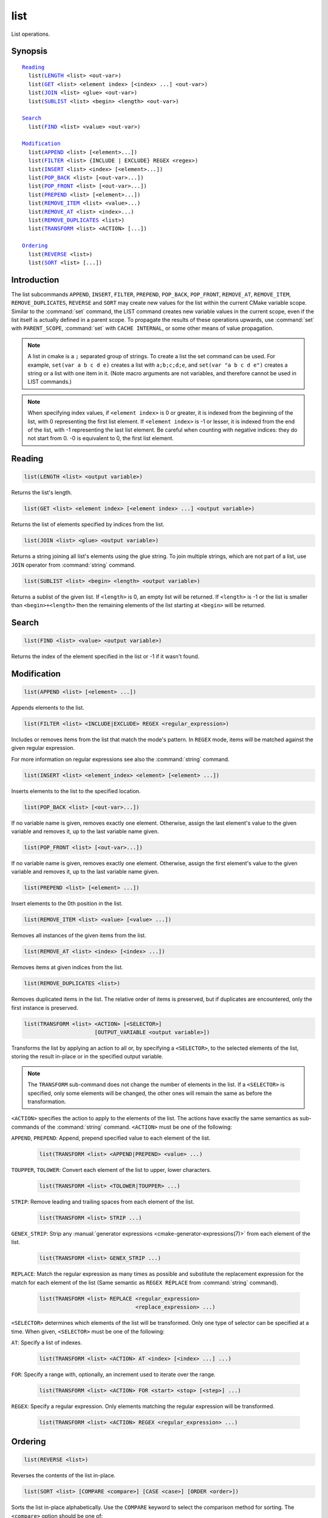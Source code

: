 list
----

List operations.

Synopsis
^^^^^^^^

.. parsed-literal::

  `Reading`_
    list(`LENGTH`_ <list> <out-var>)
    list(`GET`_ <list> <element index> [<index> ...] <out-var>)
    list(`JOIN`_ <list> <glue> <out-var>)
    list(`SUBLIST`_ <list> <begin> <length> <out-var>)

  `Search`_
    list(`FIND`_ <list> <value> <out-var>)

  `Modification`_
    list(`APPEND`_ <list> [<element>...])
    list(`FILTER`_ <list> {INCLUDE | EXCLUDE} REGEX <regex>)
    list(`INSERT`_ <list> <index> [<element>...])
    list(`POP_BACK`_ <list> [<out-var>...])
    list(`POP_FRONT`_ <list> [<out-var>...])
    list(`PREPEND`_ <list> [<element>...])
    list(`REMOVE_ITEM`_ <list> <value>...)
    list(`REMOVE_AT`_ <list> <index>...)
    list(`REMOVE_DUPLICATES`_ <list>)
    list(`TRANSFORM`_ <list> <ACTION> [...])

  `Ordering`_
    list(`REVERSE`_ <list>)
    list(`SORT`_ <list> [...])

Introduction
^^^^^^^^^^^^

The list subcommands ``APPEND``, ``INSERT``, ``FILTER``, ``PREPEND``,
``POP_BACK``, ``POP_FRONT``, ``REMOVE_AT``, ``REMOVE_ITEM``,
``REMOVE_DUPLICATES``, ``REVERSE`` and ``SORT`` may create
new values for the list within the current CMake variable scope.  Similar to
the :command:`set` command, the LIST command creates new variable values in
the current scope, even if the list itself is actually defined in a parent
scope.  To propagate the results of these operations upwards, use
:command:`set` with ``PARENT_SCOPE``, :command:`set` with
``CACHE INTERNAL``, or some other means of value propagation.

.. note::

  A list in cmake is a ``;`` separated group of strings.  To create a
  list the set command can be used.  For example, ``set(var a b c d e)``
  creates a list with ``a;b;c;d;e``, and ``set(var "a b c d e")`` creates a
  string or a list with one item in it.   (Note macro arguments are not
  variables, and therefore cannot be used in LIST commands.)

.. note::

  When specifying index values, if ``<element index>`` is 0 or greater, it
  is indexed from the beginning of the list, with 0 representing the
  first list element.  If ``<element index>`` is -1 or lesser, it is indexed
  from the end of the list, with -1 representing the last list element.
  Be careful when counting with negative indices: they do not start from
  0.  -0 is equivalent to 0, the first list element.

Reading
^^^^^^^

.. _LENGTH:

.. code-block:: cmake

  list(LENGTH <list> <output variable>)

Returns the list's length.

.. _GET:

.. code-block:: cmake

  list(GET <list> <element index> [<element index> ...] <output variable>)

Returns the list of elements specified by indices from the list.

.. _JOIN:

.. code-block:: cmake

  list(JOIN <list> <glue> <output variable>)

Returns a string joining all list's elements using the glue string.
To join multiple strings, which are not part of a list, use ``JOIN`` operator
from :command:`string` command.

.. _SUBLIST:

.. code-block:: cmake

  list(SUBLIST <list> <begin> <length> <output variable>)

Returns a sublist of the given list.
If ``<length>`` is 0, an empty list will be returned.
If ``<length>`` is -1 or the list is smaller than ``<begin>+<length>`` then
the remaining elements of the list starting at ``<begin>`` will be returned.

Search
^^^^^^

.. _FIND:

.. code-block:: cmake

  list(FIND <list> <value> <output variable>)

Returns the index of the element specified in the list or -1
if it wasn't found.

Modification
^^^^^^^^^^^^

.. _APPEND:

.. code-block:: cmake

  list(APPEND <list> [<element> ...])

Appends elements to the list.

.. _FILTER:

.. code-block:: cmake

  list(FILTER <list> <INCLUDE|EXCLUDE> REGEX <regular_expression>)

Includes or removes items from the list that match the mode's pattern.
In ``REGEX`` mode, items will be matched against the given regular expression.

For more information on regular expressions see also the
:command:`string` command.

.. _INSERT:

.. code-block:: cmake

  list(INSERT <list> <element_index> <element> [<element> ...])

Inserts elements to the list to the specified location.

.. _POP_BACK:

.. code-block:: cmake

  list(POP_BACK <list> [<out-var>...])

If no variable name is given, removes exactly one element. Otherwise,
assign the last element's value to the given variable and removes it,
up to the last variable name given.

.. _POP_FRONT:

.. code-block:: cmake

  list(POP_FRONT <list> [<out-var>...])

If no variable name is given, removes exactly one element. Otherwise,
assign the first element's value to the given variable and removes it,
up to the last variable name given.

.. _PREPEND:

.. code-block:: cmake

  list(PREPEND <list> [<element> ...])

Insert elements to the 0th position in the list.

.. _REMOVE_ITEM:

.. code-block:: cmake

  list(REMOVE_ITEM <list> <value> [<value> ...])

Removes all instances of the given items from the list.

.. _REMOVE_AT:

.. code-block:: cmake

  list(REMOVE_AT <list> <index> [<index> ...])

Removes items at given indices from the list.

.. _REMOVE_DUPLICATES:

.. code-block:: cmake

  list(REMOVE_DUPLICATES <list>)

Removes duplicated items in the list. The relative order of items is preserved,
but if duplicates are encountered, only the first instance is preserved.

.. _TRANSFORM:

.. code-block:: cmake

  list(TRANSFORM <list> <ACTION> [<SELECTOR>]
                        [OUTPUT_VARIABLE <output variable>])

Transforms the list by applying an action to all or, by specifying a
``<SELECTOR>``, to the selected elements of the list, storing the result
in-place or in the specified output variable.

.. note::

   The ``TRANSFORM`` sub-command does not change the number of elements in the
   list. If a ``<SELECTOR>`` is specified, only some elements will be changed,
   the other ones will remain the same as before the transformation.

``<ACTION>`` specifies the action to apply to the elements of the list.
The actions have exactly the same semantics as sub-commands of the
:command:`string` command.  ``<ACTION>`` must be one of the following:

``APPEND``, ``PREPEND``: Append, prepend specified value to each element of
the list.

  .. code-block:: cmake

    list(TRANSFORM <list> <APPEND|PREPEND> <value> ...)

``TOUPPER``, ``TOLOWER``: Convert each element of the list to upper, lower
characters.

  .. code-block:: cmake

    list(TRANSFORM <list> <TOLOWER|TOUPPER> ...)

``STRIP``: Remove leading and trailing spaces from each element of the
list.

  .. code-block:: cmake

    list(TRANSFORM <list> STRIP ...)

``GENEX_STRIP``: Strip any
:manual:`generator expressions <cmake-generator-expressions(7)>` from each
element of the list.

  .. code-block:: cmake

    list(TRANSFORM <list> GENEX_STRIP ...)

``REPLACE``: Match the regular expression as many times as possible and
substitute the replacement expression for the match for each element
of the list
(Same semantic as ``REGEX REPLACE`` from :command:`string` command).

  .. code-block:: cmake

    list(TRANSFORM <list> REPLACE <regular_expression>
                                  <replace_expression> ...)

``<SELECTOR>`` determines which elements of the list will be transformed.
Only one type of selector can be specified at a time.  When given,
``<SELECTOR>`` must be one of the following:

``AT``: Specify a list of indexes.

  .. code-block:: cmake

    list(TRANSFORM <list> <ACTION> AT <index> [<index> ...] ...)

``FOR``: Specify a range with, optionally, an increment used to iterate over
the range.

  .. code-block:: cmake

    list(TRANSFORM <list> <ACTION> FOR <start> <stop> [<step>] ...)

``REGEX``: Specify a regular expression. Only elements matching the regular
expression will be transformed.

  .. code-block:: cmake

    list(TRANSFORM <list> <ACTION> REGEX <regular_expression> ...)


Ordering
^^^^^^^^

.. _REVERSE:

.. code-block:: cmake

  list(REVERSE <list>)

Reverses the contents of the list in-place.

.. _SORT:

.. code-block:: cmake

  list(SORT <list> [COMPARE <compare>] [CASE <case>] [ORDER <order>])

Sorts the list in-place alphabetically.
Use the ``COMPARE`` keyword to select the comparison method for sorting.
The ``<compare>`` option should be one of:

* ``STRING``: Sorts a list of strings alphabetically.  This is the
  default behavior if the ``COMPARE`` option is not given.
* ``FILE_BASENAME``: Sorts a list of pathnames of files by their basenames.

Use the ``CASE`` keyword to select a case sensitive or case insensitive
sort mode.  The ``<case>`` option should be one of:

* ``SENSITIVE``: List items are sorted in a case-sensitive manner.  This is
  the default behavior if the ``CASE`` option is not given.
* ``INSENSITIVE``: List items are sorted case insensitively.  The order of
  items which differ only by upper/lowercase is not specified.

To control the sort order, the ``ORDER`` keyword can be given.
The ``<order>`` option should be one of:

* ``ASCENDING``: Sorts the list in ascending order.  This is the default
  behavior when the ``ORDER`` option is not given.
* ``DESCENDING``: Sorts the list in descending order.
